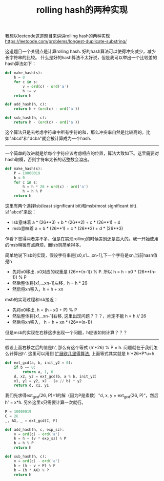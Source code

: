 #+title: rolling hash的两种实现

我想以leetcode这道题目来讲讲rolling hash的两种实现 https://leetcode.com/problems/longest-duplicate-substring/

这道题目一个关键点是计算rolling hash. 好的hash算法可以使得冲突减少，减少长字符串的比较。
什么是好的hash算法不太好说，但是我可以举出一个比较差的hash算法如下：
#+BEGIN_SRC python
def make_hash(s):
    h = 0
    for c in s:
        v = ord(c) - ord('a')
        h += v
    return h

def add_hash(h, c):
    return h + (ord(c) - ord('a'))

def sub_hash(h, c):
    return h - (ord(c) - ord('a'))
#+END_SRC
这个算法只是去考虑字符串中所有字符的和，那么冲突率自然是比较高的，比如"abcd"和"dcba"就会被计算成为一个hash.

----------
一个简单的改进就是给每个字符应该考虑相应的位置，算法大致如下。这里需要对hash取模，否则字符串太长的话整数会溢出。
#+BEGIN_SRC python
def make_hash(s):
    P = 10000019
    h = 0
    for c in s:
        h = h * 26 + ord(c) - ord('a')
        h = h % P
    return h
#+END_SRC
这里有两个选择lsb(least significant bit)和msb(most significant bit). 以"abcd"来说：
- lsb意味着 a * (26**3) + b * (26**2) + c * (26**1) + d
- msb意味着 a + b * (26**1) + c * (26**2) + d * (26**3)
乍看下觉得两者差不多，但是在实现rolling的时候差别还是蛮大的。我一开始使用的msb稍微有点麻烦，而lsb则简单得多。

简单地说下lsb的实现，假设字符串是[x0,x1...,xn-1],下一个字符是xn,当前hash值是h
- 先将x0移出. x0对应的权重是 (26**(n-1)) % P. 所以 h = h - x0 * (26**(n-1)) % P
- 然后整体将[x1,...xn-1]左移，h = h * 26
- 然后将xn移入，h = h + xn

msb的实现过程和lsb接近：
- 先将x0移出, h = (h - x0 + P) % P
- 然后整体将[x1,..xn-1]右移, 这里出现问题？？？，肯定不能 h = h // 26
- 然后将xn移入， h = h + xn * (26**(n-1))
但是msb的实现在右移这步出现一个问题，h应该如何计算？？？

----------

假设上面右移之后的值是h', 那么有这个等式 (h'*26) % P = h. 问题就在于我们怎么计算出h'.
这里可以用到 [[file:extended-gcd.org][扩展欧几里得算法]], 上面等式其实就是 h'*26+P*u=h.

#+BEGIN_SRC python
def ext_gcd(a, b, init_y2 = 0):
    if b == 0:
        return a, 1, 0
    d, x2, y2 = ext_gcd(b, a % b, init_y2)
    x1, y1 = y2, x2 - (a // b) * y2
    return d, x1, y1

#+END_SRC

我们先求得ext_gcd(26, P)=1的解（因为P是素数）"d, x, y = ext_gcd(26, P)"，然后 h' = x*h.
另外这里x只需要计算一次就行。

#+BEGIN_SRC python
P = 10000019
C = 26
_, AX, _ = ext_gcd(C, P)

def add_hash(h, c, exp_sz):
    v = ord(c) - ord('a')
    h = h + (v * exp_sz) % P
    h = h % P
    return h

def sub_hash(h, c):
    v = ord(c) - ord('a')
    h = (h - v + P) % P
    h = (h * AX) % P
    return h
#+END_SRC